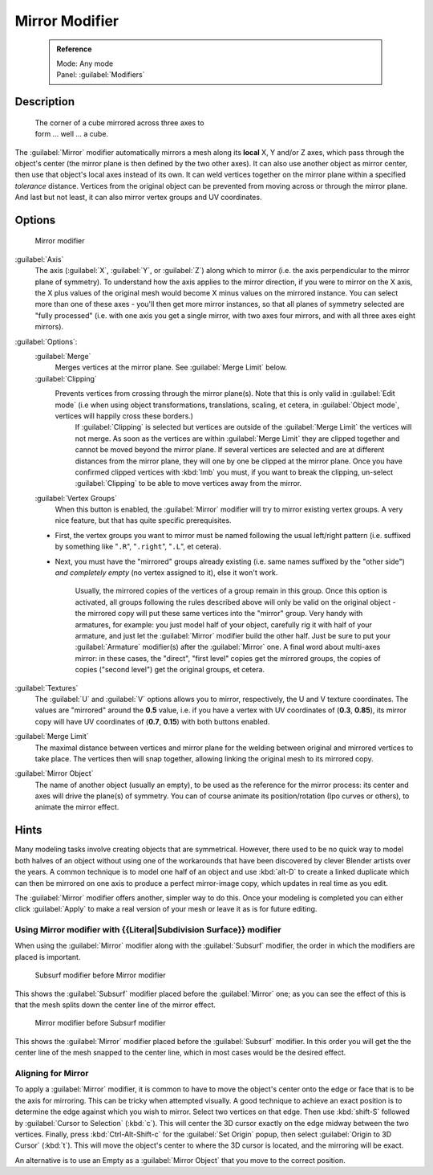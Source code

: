 


Mirror Modifier
===============


 .. admonition:: Reference
   :class: refbox

   | Mode:     Any mode
   | Panel:    :guilabel:`Modifiers`


Description
-----------


.. figure:: /images/25-Manual-Modifiers-Mirror-example-Cube.jpg
   :width: 350px
   :figwidth: 350px

   The corner of a cube mirrored across three axes to form ... well ... a cube.


The :guilabel:`Mirror` modifier automatically mirrors a mesh along its **local** X,
Y and/or Z axes, which pass through the object's center
(the mirror plane is then defined by the two other axes).
It can also use another object as mirror center,
then use that object's local axes instead of its own.
It can weld vertices together on the mirror plane within a specified *tolerance* distance.
Vertices from the original object can be prevented from moving across or through the mirror
plane. And last but not least, it can also mirror vertex groups and UV coordinates.


Options
-------


.. figure:: /images/25-Manual-Modifiers-Mirror.jpg

   Mirror modifier


:guilabel:`Axis`
   The axis (\ :guilabel:`X`\ , :guilabel:`Y`\ , or :guilabel:`Z`\ ) along which to mirror (i.e. the axis perpendicular to the mirror plane of symmetry). To understand how the axis applies to the mirror direction, if you were to mirror on the X axis, the X plus values of the original mesh would become X minus values on the mirrored instance.
   You can select more than one of these axes - you'll then get more mirror instances, so that all planes of symmetry selected are "fully processed" (i.e. with one axis you get a single mirror, with two axes four mirrors, and with all three axes eight mirrors).

:guilabel:`Options`\ :
   :guilabel:`Merge`
      Merges vertices at the mirror plane.  See :guilabel:`Merge Limit` below.

   :guilabel:`Clipping`
      Prevents vertices from crossing through the mirror plane(s). Note that this is only valid in :guilabel:`Edit mode` (i.e when using object transformations, translations, scaling, et cetera, in :guilabel:`Object mode`\ , vertices will happily cross these borders.)
       If :guilabel:`Clipping` is selected but vertices are outside of the :guilabel:`Merge Limit` the vertices will not merge. As soon as the vertices are within :guilabel:`Merge Limit` they are clipped together and cannot be moved beyond the mirror plane. If several vertices are selected and are at different distances from the mirror plane, they will one by one be clipped at the mirror plane.
       Once you have confirmed clipped vertices with :kbd:`lmb` you must, if you want to break the clipping, un-select :guilabel:`Clipping` to be able to move vertices away from the mirror.

   :guilabel:`Vertex Groups`
      When this button is enabled, the :guilabel:`Mirror` modifier will try to mirror existing vertex groups. A very nice feature, but that has quite specific prerequisites.

   - First, the vertex groups you want to mirror must be named following the usual left/right pattern (i.e. suffixed by something like "\ ``.R``\ ", "\ ``.right``\ ", "\ ``.L``\ ", et cetera).
   - Next, you must have the "mirrored" groups already existing (i.e. same names suffixed by the "other side") *and completely empty* (no vertex assigned to it), else it won't work.

      Usually, the mirrored copies of the vertices of a group remain in this group. Once this option is activated, all groups following the rules described above will only be valid on the original object - the mirrored copy will put these same vertices into the "mirror" group. Very handy with armatures, for example: you just model half of your object, carefully rig it with half of your armature, and just let the :guilabel:`Mirror` modifier build the other half. Just be sure to put your :guilabel:`Armature` modifier(s) after the :guilabel:`Mirror` one.
      A final word about multi-axes mirror: in these cases, the "direct", "first level" copies get the mirrored groups, the copies of copies ("second level") get the original groups, et cetera.

:guilabel:`Textures`
   The :guilabel:`U` and :guilabel:`V` options allows you to mirror, respectively, the U and V texture coordinates. The values are "mirrored" around the **0.5** value, i.e. if you have a vertex with UV coordinates of (\ **0.3**\ , **0.85**\ ), its mirror copy will have UV coordinates of (\ **0.7**\ , **0.15**\ ) with both buttons enabled.

:guilabel:`Merge Limit`
   The maximal distance between vertices and mirror plane for the welding between original and mirrored vertices to take place. The vertices then will snap together, allowing linking the original mesh to its mirrored copy.

:guilabel:`Mirror Object`
   The name of another object (usually an empty), to be used as the reference for the mirror process: its center and axes will drive the plane(s) of symmetry. You can of course animate its position/rotation (Ipo curves or others), to animate the mirror effect.


Hints
-----

Many modeling tasks involve creating objects that are symmetrical. However, there used to be
no quick way to model both halves of an object without using one of the workarounds that have
been discovered by clever Blender artists over the years.  A common technique is to model one
half of an object and use :kbd:`alt-D` to create a linked duplicate which can then be
mirrored on one axis to produce a perfect mirror-image copy,
which updates in real time as you edit.

The :guilabel:`Mirror` modifier offers another, simpler way to do this. Once your modeling is
completed you can either click :guilabel:`Apply` to make a real version of your mesh or leave
it as is for future editing.


Using Mirror modifier with {{Literal|Subdivision Surface}} modifier
~~~~~~~~~~~~~~~~~~~~~~~~~~~~~~~~~~~~~~~~~~~~~~~~~~~~~~~~~~~~~~~~~~~

When using the :guilabel:`Mirror` modifier along with the :guilabel:`Subsurf` modifier,
the order in which the modifiers are placed is important.


.. figure:: /images/25-Manual-Modifiers-Mirror-Subsurf2.jpg
   :width: 300px
   :figwidth: 300px

   Subsurf modifier before Mirror modifier


This shows the :guilabel:`Subsurf` modifier placed before the :guilabel:`Mirror` one; as you
can see the effect of this is that the mesh splits down the center line of the mirror effect.


.. figure:: /images/25-Manual-Modifiers-Mirror-Subsurf1.jpg
   :width: 300px
   :figwidth: 300px

   Mirror modifier before Subsurf modifier


This shows the :guilabel:`Mirror` modifier placed before the :guilabel:`Subsurf` modifier.
In this order you will get the the center line of the mesh snapped to the center line,
which in most cases would be the desired effect.


Aligning for Mirror
~~~~~~~~~~~~~~~~~~~

To apply a :guilabel:`Mirror` modifier, it is common to have to move the object's center onto
the edge or face that is to be the axis for mirroring.
This can be tricky when attempted visually. A good technique to achieve an exact position is
to determine the edge against which you wish to mirror. Select two vertices on that edge.
Then use :kbd:`shift-S` followed by :guilabel:`Cursor to Selection` (\ :kbd:`c`\ ).
This will center the 3D cursor exactly on the edge midway between the two vertices. Finally,
press :kbd:`Ctrl-Alt-Shift-c` for the :guilabel:`Set Origin` popup,
then select :guilabel:`Origin to 3D Cursor` (\ :kbd:`t`\ ).
This will move the object's center to where the 3D cursor is located,
and the mirroring will be exact.

An alternative is to use an Empty as a :guilabel:`Mirror Object` that you move to the correct
position.


